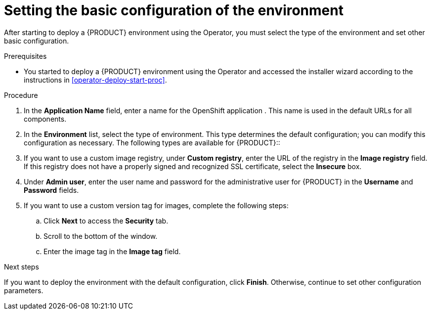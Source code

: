 [id='operator-deploy-basic-proc']
= Setting the basic configuration of the environment

After starting to deploy a {PRODUCT} environment using the Operator, you must select the type of the environment and set other basic configuration.

.Prerequisites

* You started to deploy a {PRODUCT} environment using the Operator and accessed the installer wizard according to the instructions in <<operator-deploy-start-proc>>.

.Procedure
. In the *Application Name* field, enter a name for the OpenShift application . This name is used in the default URLs for all components.
. In the *Environment* list, select the type of environment. This type determines the default configuration; you can modify this configuration as necessary. The following types are available for {PRODUCT}::
ifdef::PAM[]
** `rhpam-trial`: A trial environment that you can set up quickly and use to evaluate or demonstrate developing and running assets. Includes {CENTRAL} and a {KIE_SERVER}. This environment does not use any persistent storage, and any work you do in the environment is not saved.
** `rhpam-authoring`: An environment for creating and modifying services using {CENTRAL}. It consists of pods that provide {CENTRAL} for the authoring work and a {KIE_SERVER} for test execution of the services.
** `rhpam-authoring-ha`: An environment for creating and modifying services using {CENTRAL}. It consists of pods that provide {CENTRAL} for the authoring work and a {KIE_SERVER} for test execution of the services. This version of the authoring environment supports scaling the {CENTRAL} pod to ensure high availability.
+
[IMPORTANT]
====
In the current version, high-availability {CENTRAL} functionality is for Technology Preview only. For more information on Red Hat Technology Preview features, see https://access.redhat.com/support/offerings/techpreview/[Technology Preview Features Scope].
====
+
** `rhpam-production`: An environment for running existing services for staging and production purposes. This environment includes {CENTRAL} Monitoring, Smart Router, and two groups of {KIE_SERVER} pods. You can deploy and undeploy services on every such group and also scale the group up or down as necessary. Use {CENTRAL} Monitoring to deploy, run, and stop the services and to monitor their execution.
** `rhpam-production-immutable`: An alternate environment for running existing services for staging and production purposes. This environment includes {CENTRAL} Monitoring. You can configure one or more {KIE_SERVER} replicated pods that build a service from source. In this environment, when you deploy a {KIE_SERVER} pod, it builds an image that loads and starts a service or group of services. You cannot stop any service on the pod or add any new service to the pod. If you want to use another version of a service or modify the configuration in any other way, you deploy a new server image and displace the old one. In this system, the {KIE_SERVER} runs like any other pod on the OpenShift environment. You can use any container-based integration workflows and do not need to use any other tools to manage the pods.
endif::PAM[]
ifdef::DM[]
** `rhdm-trial`: A trial environment that you can set up quickly and use to evaluate or demonstrate developing and running assets. Includes {CENTRAL} and a {KIE_SERVER}. This environment does not use any persistent storage, and any work you do in the environment is not saved.
** `rhdm-authoring`: An environment for creating and modifying services using {CENTRAL}. It consists of pods that provide {CENTRAL} for the authoring work and a {KIE_SERVER} for test execution of the services. You can also use this environment to run services for staging and production purposes. You can add {KIE_SERVERS} to the environment and they are managed by the same {CENTRAL}.
** `rhdm-authoring-ha`: An environment for creating and modifying services using {CENTRAL}. It consists of pods that provide {CENTRAL} for the authoring work and a {KIE_SERVER} for test execution of the services. This version of the authoring environment supports scaling the {CENTRAL} pod to ensure high availability.
+
[IMPORTANT]
====
In the current version, high-availability {CENTRAL} functionality is for Technology Preview only. For more information on Red Hat Technology Preview features, see https://access.redhat.com/support/offerings/techpreview/[Technology Preview Features Scope].
====
+
** `rhdm-production-immutable`: An alternate environment for running existing services for staging and production purposes. You can configure one or more {KIE_SERVER} replicated pods that build a service from source. In this environment, when you deploy a {KIE_SERVER} pod, it builds an image that loads and starts a service or group of services. You cannot stop any service on the pod or add any new service to the pod. If you want to use another version of a service or modify the configuration in any other way, you deploy a new server image and displace the old one. In this system, the {KIE_SERVER} runs like any other pod on the OpenShift environment. You can use any container-based integration workflows and do not need to use any other tools to manage the pods.
endif::DM[]
+
. If you want to use a custom image registry, under *Custom registry*, enter the URL of the registry in the *Image registry* field. If this registry does not have a properly signed and recognized SSL certificate, select the *Insecure* box.
. Under *Admin user*, enter the user name and password for the administrative user for {PRODUCT} in the *Username* and *Password* fields.
. If you want to use a custom version tag for images, complete the following steps:
.. Click *Next* to access the *Security* tab.
.. Scroll to the bottom of the window.
.. Enter the image tag in the *Image tag* field.

.Next steps

If you want to deploy the environment with the default configuration, click *Finish*. Otherwise, continue to set other configuration parameters.

